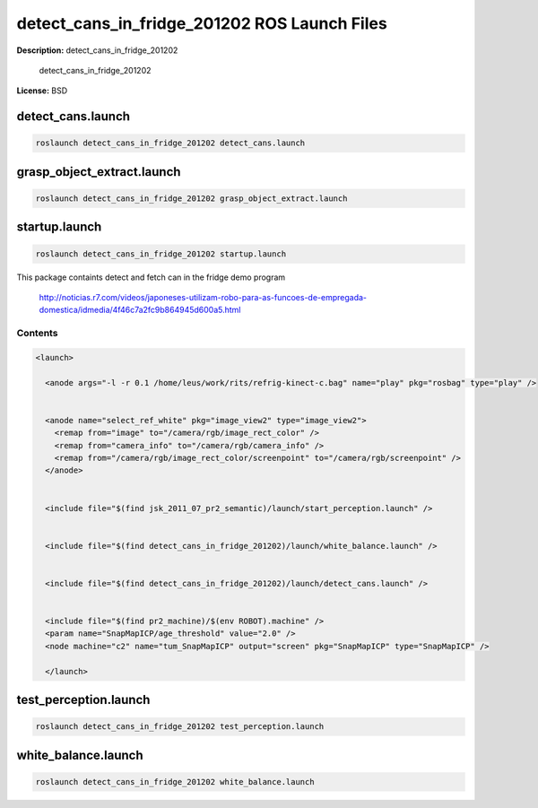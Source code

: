 detect_cans_in_fridge_201202 ROS Launch Files
=============================================

**Description:** detect_cans_in_fridge_201202

  
  
       detect_cans_in_fridge_201202
  
    

**License:** BSD

detect_cans.launch
------------------

.. code-block:: bash

  roslaunch detect_cans_in_fridge_201202 detect_cans.launch

grasp_object_extract.launch
---------------------------

.. code-block:: bash

  roslaunch detect_cans_in_fridge_201202 grasp_object_extract.launch

startup.launch
--------------

.. code-block:: bash

  roslaunch detect_cans_in_fridge_201202 startup.launch


This package containts detect and fetch can in the fridge demo program


.. figure:: http://r7videos-thumbnail.s3.amazonaws.com/ER7_RE_JR_DOMESTICAS_452kbps_2012-02-23_b9dace72-5e73-11e1-b9a6-4ba54d97a5f8.jpg
   :width 400

   http://noticias.r7.com/videos/japoneses-utilizam-robo-para-as-funcoes-de-empregada-domestica/idmedia/4f46c7a2fc9b864945d600a5.html


Contents
########

.. code-block:: xml

  <launch>
    
    <anode args="-l -r 0.1 /home/leus/work/rits/refrig-kinect-c.bag" name="play" pkg="rosbag" type="play" />
  
    
    <anode name="select_ref_white" pkg="image_view2" type="image_view2">
      <remap from="image" to="/camera/rgb/image_rect_color" />
      <remap from="camera_info" to="/camera/rgb/camera_info" />
      <remap from="/camera/rgb/image_rect_color/screenpoint" to="/camera/rgb/screenpoint" />
    </anode>
  
    
    <include file="$(find jsk_2011_07_pr2_semantic)/launch/start_perception.launch" />
  
    
    <include file="$(find detect_cans_in_fridge_201202)/launch/white_balance.launch" />
  
    
    <include file="$(find detect_cans_in_fridge_201202)/launch/detect_cans.launch" />
  
    
    <include file="$(find pr2_machine)/$(env ROBOT).machine" />
    <param name="SnapMapICP/age_threshold" value="2.0" />
    <node machine="c2" name="tum_SnapMapICP" output="screen" pkg="SnapMapICP" type="SnapMapICP" />
  
    </launch>

test_perception.launch
----------------------

.. code-block:: bash

  roslaunch detect_cans_in_fridge_201202 test_perception.launch

white_balance.launch
--------------------

.. code-block:: bash

  roslaunch detect_cans_in_fridge_201202 white_balance.launch

